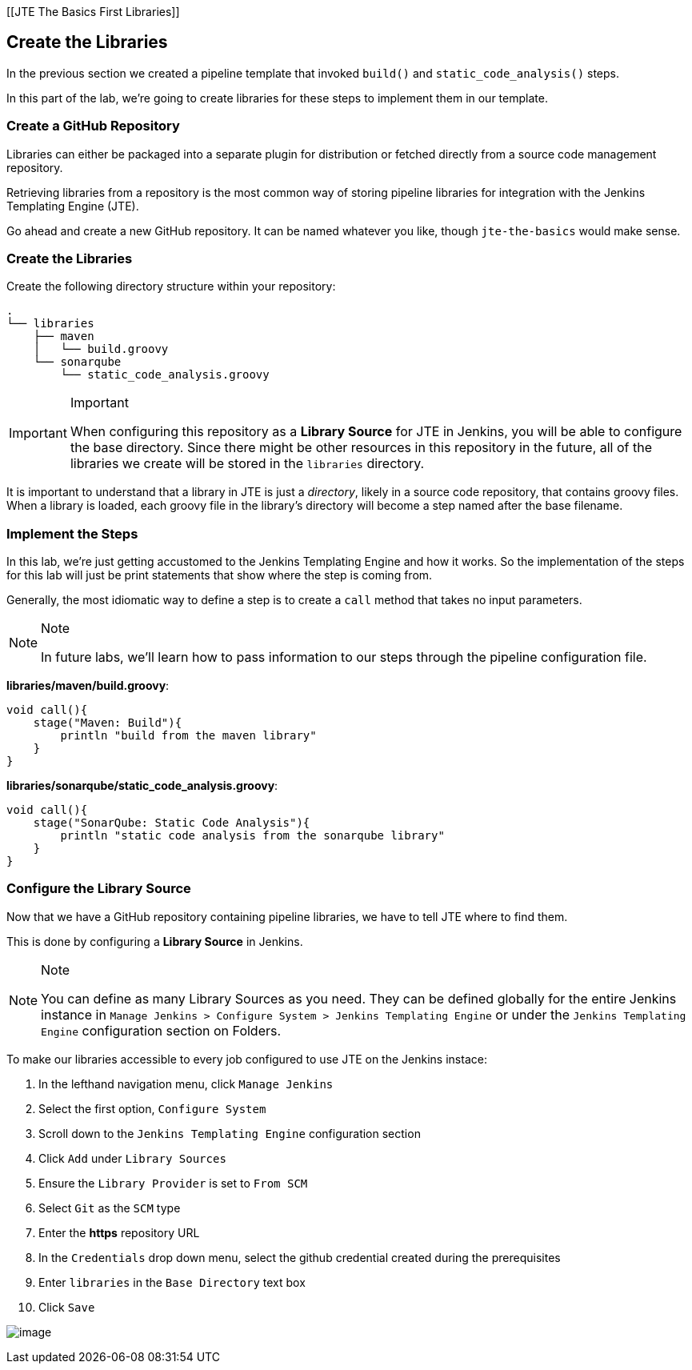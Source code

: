 [[JTE The Basics First Libraries]]

== Create the Libraries

In the previous section we created a pipeline template that invoked
`build()` and `static_code_analysis()` steps.

In this part of the lab, we're going to create libraries for these steps
to implement them in our template.

=== Create a GitHub Repository

Libraries can either be packaged into a separate plugin for distribution
or fetched directly from a source code management repository.

Retrieving libraries from a repository is the most common way of storing
pipeline libraries for integration with the Jenkins Templating Engine
(JTE).

Go ahead and create a new GitHub repository. It can be named whatever
you like, though `jte-the-basics` would make sense.

=== Create the Libraries

Create the following directory structure within your repository:

[source,]
----
.
└── libraries
    ├── maven
    │   └── build.groovy
    └── sonarqube
        └── static_code_analysis.groovy
----

[IMPORTANT]
.Important
====
When configuring this repository as a *Library Source* for JTE in
Jenkins, you will be able to configure the base directory. Since there
might be other resources in this repository in the future, all of the
libraries we create will be stored in the `libraries` directory.
====
It is important to understand that a library in JTE is just a
_directory_, likely in a source code repository, that contains groovy
files. When a library is loaded, each groovy file in the library's
directory will become a step named after the base filename.

=== Implement the Steps

In this lab, we're just getting accustomed to the Jenkins Templating
Engine and how it works. So the implementation of the steps for this lab
will just be print statements that show where the step is coming from.

Generally, the most idiomatic way to define a step is to create a `call`
method that takes no input parameters.

[NOTE]
.Note
====
In future labs, we'll learn how to pass information to our steps through
the pipeline configuration file.
====
*libraries/maven/build.groovy*:

[source,groovy]
----
void call(){
    stage("Maven: Build"){
        println "build from the maven library"
    }
}
----

*libraries/sonarqube/static_code_analysis.groovy*:

[source,groovy]
----
void call(){
    stage("SonarQube: Static Code Analysis"){
        println "static code analysis from the sonarqube library"
    }
}
----

=== Configure the Library Source

Now that we have a GitHub repository containing pipeline libraries, we
have to tell JTE where to find them.

This is done by configuring a *Library Source* in Jenkins.

[NOTE]
.Note
====
You can define as many Library Sources as you need. They can be defined
globally for the entire Jenkins instance in
`Manage Jenkins > Configure System > Jenkins Templating Engine` or under
the `Jenkins Templating Engine` configuration section on Folders.
====
To make our libraries accessible to every job configured to use JTE
on the Jenkins instace:

[arabic]
. In the lefthand navigation menu, click `Manage Jenkins`
. Select the first option, `Configure System`
. Scroll down to the `Jenkins Templating Engine` configuration section
. Click `Add` under `Library Sources`
. Ensure the `Library Provider` is set to `From SCM`
. Select `Git` as the `SCM` type
. Enter the *https* repository URL
. In the `Credentials` drop down menu, select the github credential
created during the prerequisites
. Enter `libraries` in the `Base Directory` text box
. Click `Save`

image:../../../images/learning-labs/jte-the-basics/library_source.gif[image]
